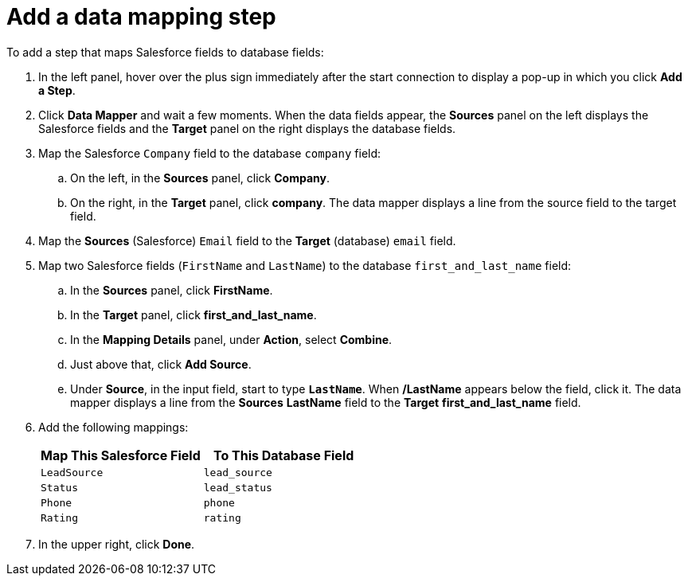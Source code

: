 [id='sf2db-add-data-mapping-step']
= Add a data mapping step

To add a step that maps Salesforce fields to database fields:

. In the left panel, hover over the plus sign immediately after the
start connection to display a pop-up in which you click *Add a Step*.

. Click *Data Mapper* and wait a few moments. When the data fields
appear, the *Sources* panel on the left displays the Salesforce fields
and the *Target* panel on the right displays the database fields. 

. Map the Salesforce `Company` field to the 
database `company` field:
.. On the left, in the *Sources* panel, click *Company*.
.. On the right, in the *Target* panel, click *company*. 
The data mapper displays a line
from the source field to the target field. 
. Map the *Sources* (Salesforce) `Email` field to the *Target* (database) 
`email` field. 
. Map two Salesforce fields (`FirstName` and `LastName`) to the database
`first_and_last_name` field:
.. In the *Sources* panel, click *FirstName*.
.. In the *Target* panel, click *first_and_last_name*. 
.. In the *Mapping Details* panel, under *Action*, select *Combine*.
.. Just above that, click *Add Source*. 
.. Under *Source*, in the input field, start to type
`*LastName*`. When */LastName* appears below the field, click it.
The data mapper displays a line from the *Sources* *LastName* field to the
*Target* *first_and_last_name* field. 
. Add the following mappings:  
+
[options="header"]
|=======================
|Map This Salesforce Field |To This Database Field     
|`LeadSource`    |`lead_source`    
|`Status`    |`lead_status`    
|`Phone`    |`phone`    
|`Rating`    |`rating`
|=======================

. In the upper right, click *Done*.
